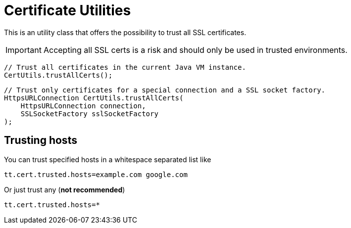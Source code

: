 = Certificate Utilities

This is an utility class that offers the possibility to trust all SSL certificates.

IMPORTANT: Accepting all SSL certs is a risk and should only be used in trusted environments.

[source,java]
----
// Trust all certificates in the current Java VM instance.
CertUtils.trustAllCerts();
----

[source,java]
----
// Trust only certificates for a special connection and a SSL socket factory.
HttpsURLConnection CertUtils.trustAllCerts(
    HttpsURLConnection connection,
    SSLSocketFactory sslSocketFactory
);
----

== Trusting hosts

You can trust specified hosts in a whitespace separated list like

[source, properties]
----
tt.cert.trusted.hosts=example.com google.com
----

Or just trust any (**not recommended**)

[source, properties]
----
tt.cert.trusted.hosts=*
----
